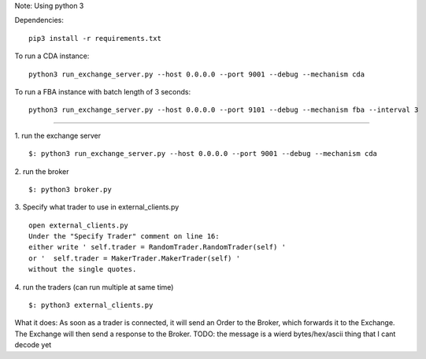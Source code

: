 Note: Using python 3

Dependencies:

::

    pip3 install -r requirements.txt

To run a CDA instance:

::

    python3 run_exchange_server.py --host 0.0.0.0 --port 9001 --debug --mechanism cda
    
To run a FBA instance with batch length of 3 seconds:

::

    python3 run_exchange_server.py --host 0.0.0.0 --port 9101 --debug --mechanism fba --interval 3


...............

1. run the exchange server
::

        $: python3 run_exchange_server.py --host 0.0.0.0 --port 9001 --debug --mechanism cda

2. run the broker
::

	$: python3 broker.py
	
3. Specify what trader to use in external_clients.py
::

	open external_clients.py 
	Under the "Specify Trader" comment on line 16:
	either write ' self.trader = RandomTrader.RandomTrader(self) '
	or '  self.trader = MakerTrader.MakerTrader(self) '
	without the single quotes.


4. run the traders (can run multiple at same time)
::
	$: python3 external_clients.py 
	

What it does: As soon as a trader is connected, it will send an Order to the Broker, which forwards it to the Exchange. The Exchange will then send a response to the Broker. TODO: the message is a wierd bytes/hex/ascii thing that I cant decode yet
